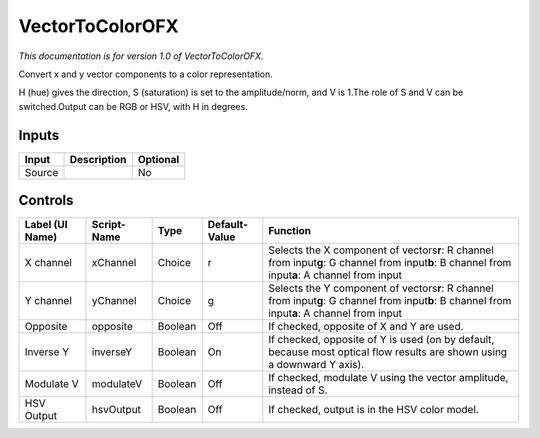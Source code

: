 .. _net.sf.openfx.VectorToColorPlugin:

VectorToColorOFX
================

.. figure:: net.sf.openfx.VectorToColorPlugin.png
   :alt: 

*This documentation is for version 1.0 of VectorToColorOFX.*

Convert x and y vector components to a color representation.

H (hue) gives the direction, S (saturation) is set to the amplitude/norm, and V is 1.The role of S and V can be switched.Output can be RGB or HSV, with H in degrees.

Inputs
------

+----------+---------------+------------+
| Input    | Description   | Optional   |
+==========+===============+============+
| Source   |               | No         |
+----------+---------------+------------+

Controls
--------

+-------------------+---------------+-----------+-----------------+----------------------------------------------------------------------------------------------------------------------------------------------------------+
| Label (UI Name)   | Script-Name   | Type      | Default-Value   | Function                                                                                                                                                 |
+===================+===============+===========+=================+==========================================================================================================================================================+
| X channel         | xChannel      | Choice    | r               | Selects the X component of vectors\ **r**: R channel from input\ **g**: G channel from input\ **b**: B channel from input\ **a**: A channel from input   |
+-------------------+---------------+-----------+-----------------+----------------------------------------------------------------------------------------------------------------------------------------------------------+
| Y channel         | yChannel      | Choice    | g               | Selects the Y component of vectors\ **r**: R channel from input\ **g**: G channel from input\ **b**: B channel from input\ **a**: A channel from input   |
+-------------------+---------------+-----------+-----------------+----------------------------------------------------------------------------------------------------------------------------------------------------------+
| Opposite          | opposite      | Boolean   | Off             | If checked, opposite of X and Y are used.                                                                                                                |
+-------------------+---------------+-----------+-----------------+----------------------------------------------------------------------------------------------------------------------------------------------------------+
| Inverse Y         | inverseY      | Boolean   | On              | If checked, opposite of Y is used (on by default, because most optical flow results are shown using a downward Y axis).                                  |
+-------------------+---------------+-----------+-----------------+----------------------------------------------------------------------------------------------------------------------------------------------------------+
| Modulate V        | modulateV     | Boolean   | Off             | If checked, modulate V using the vector amplitude, instead of S.                                                                                         |
+-------------------+---------------+-----------+-----------------+----------------------------------------------------------------------------------------------------------------------------------------------------------+
| HSV Output        | hsvOutput     | Boolean   | Off             | If checked, output is in the HSV color model.                                                                                                            |
+-------------------+---------------+-----------+-----------------+----------------------------------------------------------------------------------------------------------------------------------------------------------+
